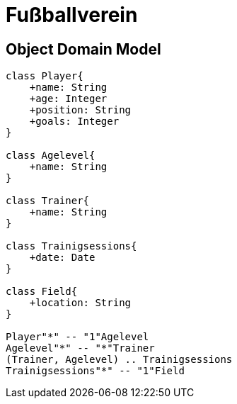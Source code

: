 = Fußballverein

== Object Domain Model


[plantuml, zweiterversuch, svg]
----
class Player{
    +name: String
    +age: Integer
    +position: String
    +goals: Integer
}

class Agelevel{
    +name: String
}

class Trainer{
    +name: String
}

class Trainigsessions{
    +date: Date
}

class Field{
    +location: String
}

Player"*" -- "1"Agelevel
Agelevel"*" -- "*"Trainer
(Trainer, Agelevel) .. Trainigsessions
Trainigsessions"*" -- "1"Field

----